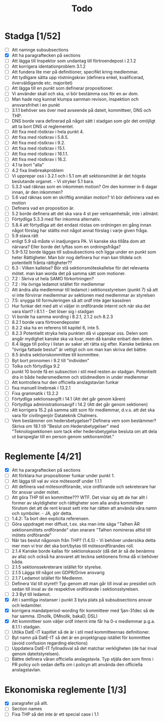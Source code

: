 #+title: Todo

* Stadga [1/52]
- [ ] Att namnge subsubsections
- [X] Att ha paragraftecken på sections
- [ ] Att lägga till Inspektor som undantag till förtroendepost i 2.1.2
- [ ] Att korrigera identationproblem 3.1.2
- [ ] Att fundera lite mer på definitioner, specifikt kring medlemmar.
- [ ] Att tydligare sätta upp röstningskrav (definera enkel, kvalificerad, överväldigande etc. majoritet)
- [ ] Att lägga till en punkt som definerar propositioner.
- [ ] Vi använder skall och ska, vi bör bestämma oss för en av dom.
- [ ] Man hade nog kunnat klumpa samman revison, inspektion och ansvarsfrihet i en punkt
- [ ] 3.1.1 behöver ses över med avseende på dateit, kommitteer, DNS och THP.
- [ ] DNS borde vara definerad på något sätt i stadgan som gör det omöjligt att ta bort DNS ut reglementet.
- [ ] Att fixa med röstkrav i hela punkt 4.
- [ ] Att fixa med röstkrav i 5.8.5.
- [ ] Att fixa med röstkrav i 9.2.
- [ ] Att fixa med röstkrav i 15.1.
- [ ] Att fixa med röstkrav i 16.1.1.
- [ ] Att fixa med röstkrav i 16.2.
- [ ] 4.1 ta bort "alla"
- [ ] 4.2 fixa linebreakproblem
- [ ] Vi upprepar oss i 3.2.1 och i 5.1 om att sektionsmötet är det högsta beslutande organet. - Vi stryker 5.1 bara.
- [ ] 5.3.3 vad räknas som en inkommen motion? Om den kommer in 6 dagar innan, är den inkommen?
- [ ] 5.6 vad räknas som en skriftlig anmälan motion? Vi bör defininera vad en motion
- [ ] Definera vad en proposition är.
- [ ] 5.2 borde definera att det ska vara 4 st per verksamhetsår, inte i allmänt.
- [ ] Förtydliga 5.3.3 med fler inkomna alternativ.
- [ ] 5.8.4 att förtydliga att det endast röstas om ordningen en gång innan något förslag har ställts mot något annat förslag i varje given fråga.
- [ ] 5.9 stava rätt
- [ ] enligt 5.9 så måste vi inadjungera PA. Vi kanske ska tillåta dom att närvara? Eller borde det lyftas som en ordningsfråga?
- [ ] 5.9-5.12 borde läggas till subsubsections och ligga under en punkt som heter Rättigheter. Man bör nog definera hur man kan tilldela och potentiellt frånta rättigheter??
- [ ] 6.3 : Vilken kallelse? Bör stå sektionsmöteskallelse för det relevanta mötet. man kan worda det på samma sätt som motioner.
- [ ] 7.2 : Skriva ut hela SAMO förkortningen?
- [ ] 7.2 : Ha övriga ledamot istället för medlemmar
- [ ] Att ändra alla medlemmar till ledamot i sektionsstyrelsen (punkt 7) så att vi inte förvirrar medlemmar av sektionen med medlemmar av styrelsen
- [ ] 7.5: snygga till formuleringen så att ordf inte äger kassören
- [ ] Hur funkar det med att vi väljer in ordförande internt och när ska det vara klart? i 8.1.1 - Det löser sig i stadgan
- [ ] Vi borde ha samma wording i 8.2.1, 2.1.2 och 8.2.3
- [ ] 8.2.1 borde vara förtroendeposter
- [ ] 8.2.2 ska ha en referens till kapitel 6, inte 5.
- [ ] 8.2.3 Potentiellt stryka hela punkten då vi upprepar oss. Delen som angår mydighet kanske ska va kvar, men då kanske enbart den delen.
- [ ] 8.4 lägga till policy i listan av saker att rätta sig efter. Kanske betänka om "övriga fattade beslut" är vettigt och om man kan skriva det bättre.
- [ ] 8.5 ändra sektionskommittee till kommittee.
- [ ] Byt bort pronomen i 9.2 till "individen"
- [ ] Tolka och förtydliga 9.2
- [ ] punkt 10 borde få en subsection i stil med resten av stadgan. Potentiellt dra in både hedersmedlemm och stödmedlem in under medlemmar
- [ ] Att kontrollera hur den officiella anslagstavlan funkar
- [ ] fixa manuell linebreak i 13.2.1
- [ ] Fixa grammatik i 13.2.2
- [ ] Förtydliga sektionsavgift i 14.1 (Att det går genom kåren)
- [ ] Förtydliga administrationsavgif i 14.2 (Att det går genom sektionen)
- [ ] Att korrigera 15.2 på samma sätt som för medlemmar, d.v.s. att det ska vara för civilingenjör Datateknik Chalmers.
- [ ] Vem bestämmer om hedersbetygelser? Definera vem som bestämmer? Skriva om 18.1 till "Beslut om Hedersbetygelser" med "Teknologsektionen som tack eller hedersbetygelse besluta om att dela ut barspeglar till en person genom sektionsmötet."

* Reglemente [4/21]
- [X] Att ha paragraftecken på sections
- [ ] Att förklara hur propositioner funkar under punkt 1.
- [ ] Att lägga till val av vice mötesordf under 1.1.1
- [ ] Att definera vad mötesordförande, vice ordförande och sekreterare har för ansvar under mötet.
- [ ] Att göra THP till en kommittee??? WTF. Det visar sig att de har allt i former av skyldigheter och rättigheter som alla andra kommitteer förutom det att de rent krasst sett inte har rätten att använda våra namn och symboler. - JA, gör detta.
- [ ] 1.4.2: Ta bort den explicita referensen.
- [ ] Göra uppdraget mer diffust, t.ex. ska man inte säga "Talhen ÄR sektionsmötets ordförande" utan snarare "Talhen nomineras alltid till mötets ordförande"
- [ ] När tas beslut någonsin från THP? (1.4.5) - Vi behöver undersöka detta mer men vi tror det ska bort/bytas till mötesordförandes roll.
- [ ] 2.1.4 Kanske borde kallas för sektionskassör (då det är så de benämns av alla) och också ha ansvaret att teckna sektionens firma då vi behöver båda.
- [ ] 2.1.5 sektionssekreterare istället för styrelse.
- [ ] 2.1.5 Lägga till något om GDPR/Drive ansvarig
- [ ] 2.1.7 Ledamot istället för Medlemm.
- [ ] Definera Val till styret!! Typ genom att man går till inval av presidiet och sedan till inval av de respektive ordförande i sektionsstyrelsen.
- [ ] 2.3 Byt till ledamot.
- [X] Att i samtliga instanser i punkt 3 byta plats på subsubsections ansvar och ledamöter.
- [X] korrigera mandatperiod-wording för kommitteer med 1jan-31dec så de har samma. (Dnollk, DMnollk, bakaD, DSL)
- [X] Att kommitteer som väljer ordf internt inte får ha 0-x medlemmar p.g.a. 8.1.1 i stadgan.
- [ ] Utöka DatE-IT kapitlet så de är i stil med kommitteernas definitioner.
- [ ] Byt namn på DatE-IT så det är en projektgrupp istället för kommittee (avoid confusion regarding elections)
- [ ] Uppdatera DatE-IT fyllnadsval så det matchar verkligheten (de har inval genom dateitstyrelsen).
- [ ] Bättre definera våran officiella anslagstavla. Typ stjäla den som finns i PR policy och sedan deffa om i policyn att använda den officiella anslagstavlan.

* Ekonomiska reglemente [1/3]
- [X] paragrafer på allt.
- [ ] Section names
- [ ] Fixa THP så det inte är ett special case i 1.1
